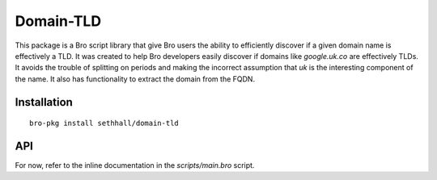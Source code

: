 Domain-TLD
==========

This package is a Bro script library that give Bro users the ability to efficiently 
discover if a given domain name is effectively a TLD. It was created to help
Bro developers easily discover if domains like `google.uk.co` are effectively TLDs. 
It avoids the trouble of splitting on periods and making the incorrect assumption
that `uk` is the interesting component of the name. It also has functionality to 
extract the domain from the FQDN.

Installation
------------

::

	bro-pkg install sethhall/domain-tld

API
---

For now, refer to the inline documentation in the `scripts/main.bro` script.
